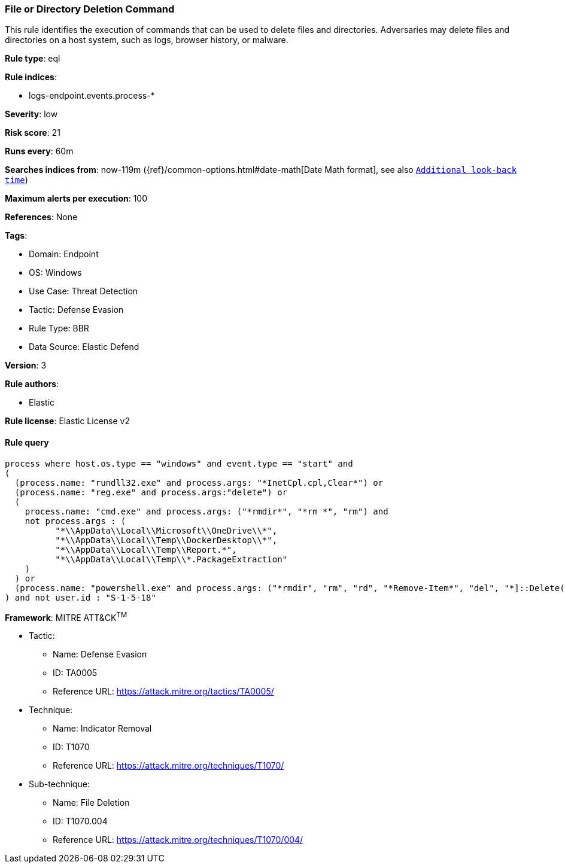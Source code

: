[[file-or-directory-deletion-command]]
=== File or Directory Deletion Command

This rule identifies the execution of commands that can be used to delete files and directories. Adversaries may delete files and directories on a host system, such as logs, browser history, or malware.

*Rule type*: eql

*Rule indices*: 

* logs-endpoint.events.process-*

*Severity*: low

*Risk score*: 21

*Runs every*: 60m

*Searches indices from*: now-119m ({ref}/common-options.html#date-math[Date Math format], see also <<rule-schedule, `Additional look-back time`>>)

*Maximum alerts per execution*: 100

*References*: None

*Tags*: 

* Domain: Endpoint
* OS: Windows
* Use Case: Threat Detection
* Tactic: Defense Evasion
* Rule Type: BBR
* Data Source: Elastic Defend

*Version*: 3

*Rule authors*: 

* Elastic

*Rule license*: Elastic License v2


==== Rule query


[source, js]
----------------------------------
process where host.os.type == "windows" and event.type == "start" and 
(
  (process.name: "rundll32.exe" and process.args: "*InetCpl.cpl,Clear*") or 
  (process.name: "reg.exe" and process.args:"delete") or 
  (
    process.name: "cmd.exe" and process.args: ("*rmdir*", "*rm *", "rm") and
    not process.args : (
          "*\\AppData\\Local\\Microsoft\\OneDrive\\*",
          "*\\AppData\\Local\\Temp\\DockerDesktop\\*",
          "*\\AppData\\Local\\Temp\\Report.*",
          "*\\AppData\\Local\\Temp\\*.PackageExtraction"
    )
  ) or
  (process.name: "powershell.exe" and process.args: ("*rmdir", "rm", "rd", "*Remove-Item*", "del", "*]::Delete(*"))
) and not user.id : "S-1-5-18"

----------------------------------

*Framework*: MITRE ATT&CK^TM^

* Tactic:
** Name: Defense Evasion
** ID: TA0005
** Reference URL: https://attack.mitre.org/tactics/TA0005/
* Technique:
** Name: Indicator Removal
** ID: T1070
** Reference URL: https://attack.mitre.org/techniques/T1070/
* Sub-technique:
** Name: File Deletion
** ID: T1070.004
** Reference URL: https://attack.mitre.org/techniques/T1070/004/
